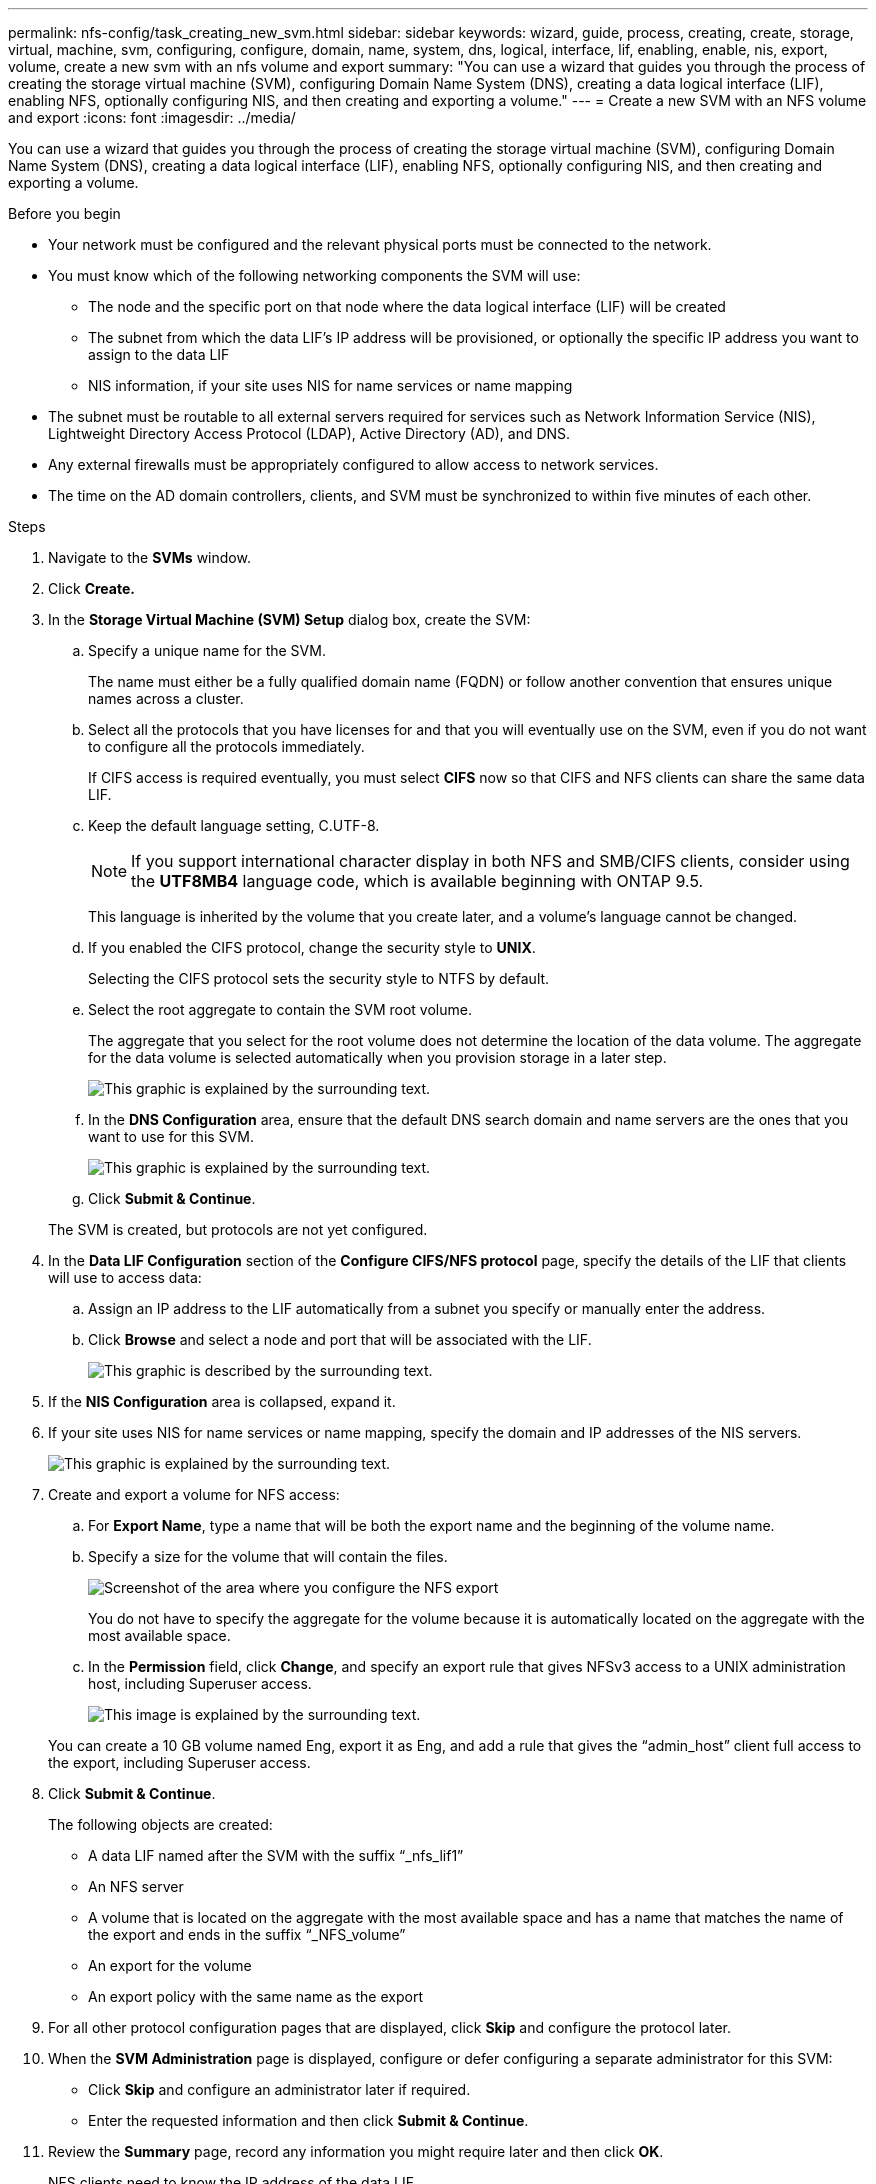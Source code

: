---
permalink: nfs-config/task_creating_new_svm.html
sidebar: sidebar
keywords: wizard, guide, process, creating, create, storage, virtual, machine, svm, configuring, configure, domain, name, system, dns, logical, interface, lif, enabling, enable, nis, export, volume, create a new svm with an nfs volume and export
summary: "You can use a wizard that guides you through the process of creating the storage virtual machine (SVM), configuring Domain Name System (DNS), creating a data logical interface (LIF), enabling NFS, optionally configuring NIS, and then creating and exporting a volume."
---
= Create a new SVM with an NFS volume and export
:icons: font
:imagesdir: ../media/

[.lead]
You can use a wizard that guides you through the process of creating the storage virtual machine (SVM), configuring Domain Name System (DNS), creating a data logical interface (LIF), enabling NFS, optionally configuring NIS, and then creating and exporting a volume.

.Before you begin

* Your network must be configured and the relevant physical ports must be connected to the network.
* You must know which of the following networking components the SVM will use:
 ** The node and the specific port on that node where the data logical interface (LIF) will be created
 ** The subnet from which the data LIF's IP address will be provisioned, or optionally the specific IP address you want to assign to the data LIF
 ** NIS information, if your site uses NIS for name services or name mapping
* The subnet must be routable to all external servers required for services such as Network Information Service (NIS), Lightweight Directory Access Protocol (LDAP), Active Directory (AD), and DNS.
* Any external firewalls must be appropriately configured to allow access to network services.
* The time on the AD domain controllers, clients, and SVM must be synchronized to within five minutes of each other.

.Steps

. Navigate to the *SVMs* window.
. Click *Create.*
. In the *Storage Virtual Machine (SVM) Setup* dialog box, create the SVM:
 .. Specify a unique name for the SVM.
+
The name must either be a fully qualified domain name (FQDN) or follow another convention that ensures unique names across a cluster.

 .. Select all the protocols that you have licenses for and that you will eventually use on the SVM, even if you do not want to configure all the protocols immediately.
+
If CIFS access is required eventually, you must select *CIFS* now so that CIFS and NFS clients can share the same data LIF.

 .. Keep the default language setting, C.UTF-8.
+
[NOTE]
====
If you support international character display in both NFS and SMB/CIFS clients, consider using the *UTF8MB4* language code, which is available beginning with ONTAP 9.5.
====
+
This language is inherited by the volume that you create later, and a volume's language cannot be changed.

 .. If you enabled the CIFS protocol, change the security style to *UNIX*.
+
Selecting the CIFS protocol sets the security style to NTFS by default.

 .. Select the root aggregate to contain the SVM root volume.
+
The aggregate that you select for the root volume does not determine the location of the data volume. The aggregate for the data volume is selected automatically when you provision storage in a later step.
+
image::../media/svm_setup_details_unix_selected_nfs.gif[This graphic is explained by the surrounding text.]

 .. In the *DNS Configuration* area, ensure that the default DNS search domain and name servers are the ones that you want to use for this SVM.
+
image::../media/svm_setup_details_dns_nfs.gif[This graphic is explained by the surrounding text.]

 .. Click *Submit & Continue*.

+
The SVM is created, but protocols are not yet configured.
. In the *Data LIF Configuration* section of the *Configure CIFS/NFS protocol* page, specify the details of the LIF that clients will use to access data:
 .. Assign an IP address to the LIF automatically from a subnet you specify or manually enter the address.
 .. Click *Browse* and select a node and port that will be associated with the LIF.
+
image::../media/svm_setup_cifs_nfs_page_lif_multi_nas_nfs.gif[This graphic is described by the surrounding text.]
. If the *NIS Configuration* area is collapsed, expand it.
. If your site uses NIS for name services or name mapping, specify the domain and IP addresses of the NIS servers.
+
image::../media/svm_setup_cifs_nfs_page_nis_area_nfs.gif[This graphic is explained by the surrounding text.]

. Create and export a volume for NFS access:
 .. For *Export Name*, type a name that will be both the export name and the beginning of the volume name.
 .. Specify a size for the volume that will contain the files.
+
image::../media/svm_setup_cifs_nfs_page_nfs_export_nfs.gif[Screenshot of the area where you configure the NFS export]
+
You do not have to specify the aggregate for the volume because it is automatically located on the aggregate with the most available space.

 .. In the *Permission* field, click *Change*, and specify an export rule that gives NFSv3 access to a UNIX administration host, including Superuser access.
+
image::../media/export_rule_for_admin_manual_nfs_nfs.gif[This image is explained by the surrounding text.]

+
You can create a 10 GB volume named Eng, export it as Eng, and add a rule that gives the "`admin_host`" client full access to the export, including Superuser access.
. Click *Submit & Continue*.
+
The following objects are created:

 ** A data LIF named after the SVM with the suffix "`_nfs_lif1`"
 ** An NFS server
 ** A volume that is located on the aggregate with the most available space and has a name that matches the name of the export and ends in the suffix "`_NFS_volume`"
 ** An export for the volume
 ** An export policy with the same name as the export

. For all other protocol configuration pages that are displayed, click *Skip* and configure the protocol later.
. When the *SVM Administration* page is displayed, configure or defer configuring a separate administrator for this SVM:
 ** Click *Skip* and configure an administrator later if required.
 ** Enter the requested information and then click *Submit & Continue*.
. Review the *Summary* page, record any information you might require later and then click *OK*.
+
NFS clients need to know the IP address of the data LIF.

.Results

A new SVM is created with an NFS server containing a new volume that is exported for an administrator.
